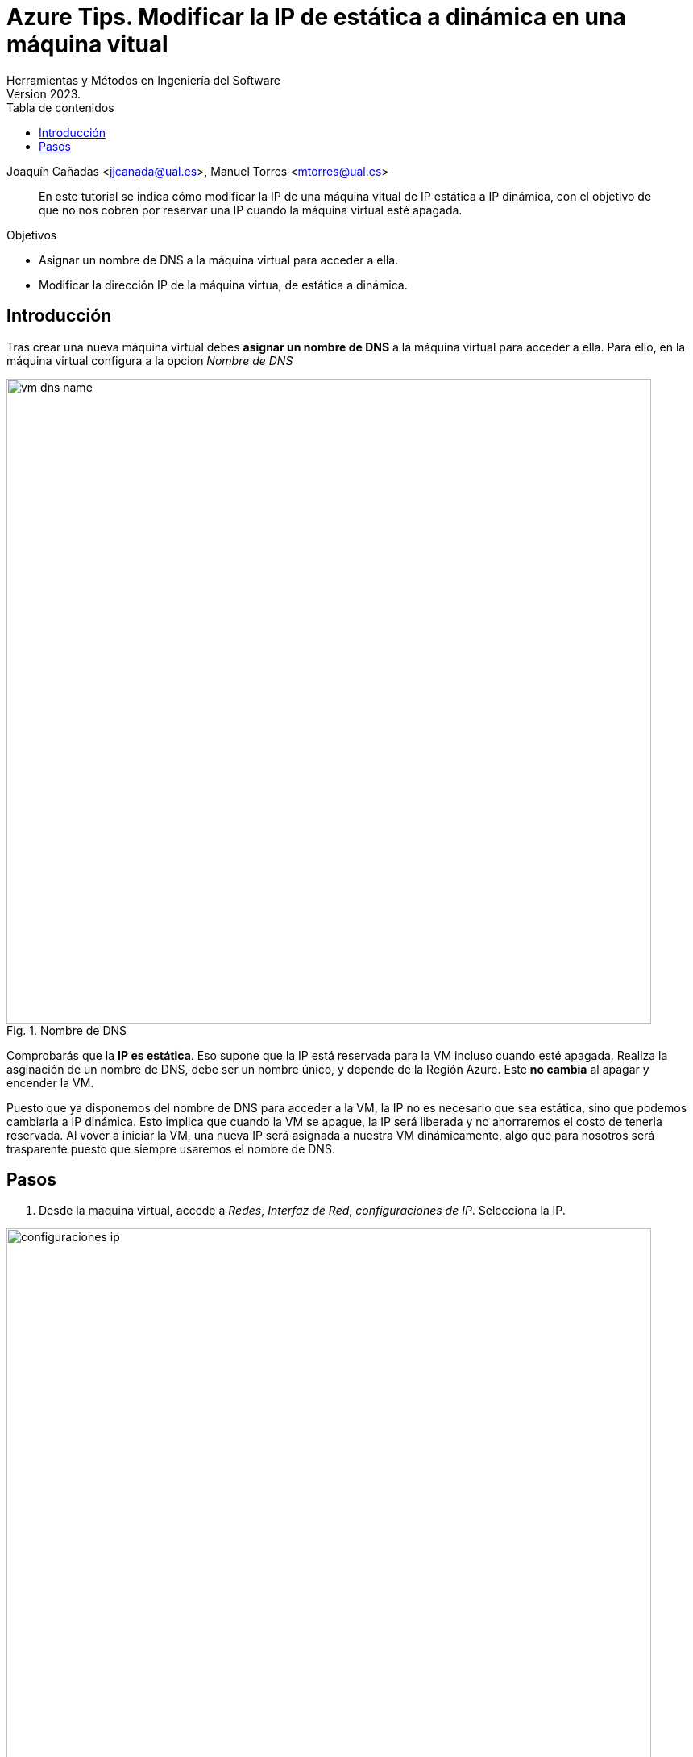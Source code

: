 ////
Codificación, idioma, tabla de contenidos, tipo de documento
////
:encoding: utf-8
:lang: es
:toc: right
:toc-title: Tabla de contenidos
:keywords: Azure maquina virtual ip dinamica estatica
:doctype: book
:icons: font

////
/// activar btn:
////
:experimental:

:source-highlighter: rouge
:rouge-linenums-mode: inline

// :highlightjsdir: ./highlight

:figure-caption: Fig.
:imagesdir: images

////
Nombre y título del trabajo
////
= Azure Tips. Modificar la IP de estática a dinámica en una máquina vitual 
Herramientas y Métodos en Ingeniería del Software
Version 2023.
Joaquín Cañadas <jjcanada@ual.es>, Manuel Torres <mtorres@ual.es>

// Entrar en modo no numerado de apartados
:numbered!: 

[abstract]
////
COLOCA A CONTINUACIÓN EL RESUMEN
////
En este tutorial se indica cómo modificar la IP de una máquina vitual de IP estática a IP dinámica, con el objetivo de que no nos cobren por reservar una IP cuando la máquina virtual esté apagada.

.Objetivos
* Asignar un nombre de DNS a la máquina virtual para acceder a ella.
* Modificar la dirección IP de la máquina virtua, de estática a dinámica.

== Introducción
Tras crear una nueva máquina virtual debes *asignar un nombre de DNS* a la máquina virtual para acceder a ella.
Para ello, en la máquina virtual configura a la opcion _Nombre de DNS_

.Nombre de DNS
image::vm-dns-name.png[role="thumb", align="center", width=800]

Comprobarás que la *IP es estática*. Eso supone que la IP está reservada para la VM incluso cuando esté apagada. 
Realiza la asginación de un nombre de DNS, debe ser un nombre único, y depende de la Región Azure. Este *no cambia* al apagar y encender la VM.

Puesto que ya disponemos del nombre de DNS para acceder a la VM, la IP no es necesario que sea estática, sino que podemos cambiarla a IP dinámica. Esto implica que cuando la VM se apague, la IP será liberada y no ahorraremos el costo de tenerla reservada. Al vover a iniciar la VM, una nueva IP será asignada a nuestra VM dinámicamente, algo que para nosotros será trasparente puesto que siempre usaremos el nombre de DNS.

== Pasos

. Desde la maquina virtual, accede a _Redes_, _Interfaz de Red_, _configuraciones de IP_. Selecciona la IP. 

.Configuraciones de IP
image::configuraciones-ip.png[role="thumb", align="center", width=800]

[start=2]
. A continuación, crea una nueva IP dinámica

.Crear nueva IP dinámica
image::crear-nueva-ip-dinamica.png[role="thumb", align="center", width=400]

[start=3]
. Haz clic en Guardar. Aparecerá un notificación de error indicando que no ha sido posible guardar la interfaz de red. 

.Notificacion de error 
image::notificacion-ko-ip.png[role="thumb", align="center",width=400]

[start=4]
. El motivo es que antes de asignar la nueva IP debes desasociar la antigua IP estática, y una vez hecho esto, asociar la nueva IP dinámica. 

.Desasociar IP
image::desasociar-ip.png[role="thumb", align="center", width=400]

[start=5]
. Debes esperar a la notificación confirmando que la IP ha sido desasociada.

.Notificacion de cambios correctos 
image::notificacion-ok-ip.png[role="thumb", align="center", width=400]

[start=6]
. Tras ello, asocia la nueva IP dinámica creada anterioremente. Como la página no responde la opción de _Asociar_, debes navegar a alguna opción anterior con los enlaces de la cabecera de la página, y volver a entrar en la configuración de IP.

.Volver a una página anterior para recargar
image::menu-configuraciones-ip.png[role="thumb", align="center", width=400]

.Asociar y guardar 
image::asociar-y-guardar.png[role="thumb", align="center", width=400]

[start=7]
. Vuelve a la configuración de la VM. Verás que ahora la IP ahora es dinámica. 

.IP dinámica 
image::ip-dinamica.png[role="thumb", align="center", width=400]

[start=8]
. Desde el grupo de recursos, elimina la IP estática.

.Grupo de recursos con dos IPs
image::grupo-recursos-ips.png[role="thumb", align="center", width=400]

IMPORTANT: No olivides *elminar la IP estática*. Aunque esté desasociada sigue existiendo y formando parte del grupo de recursos. Desde el grupo de recursos, elige la IP estática desasociada y eliminala. 
